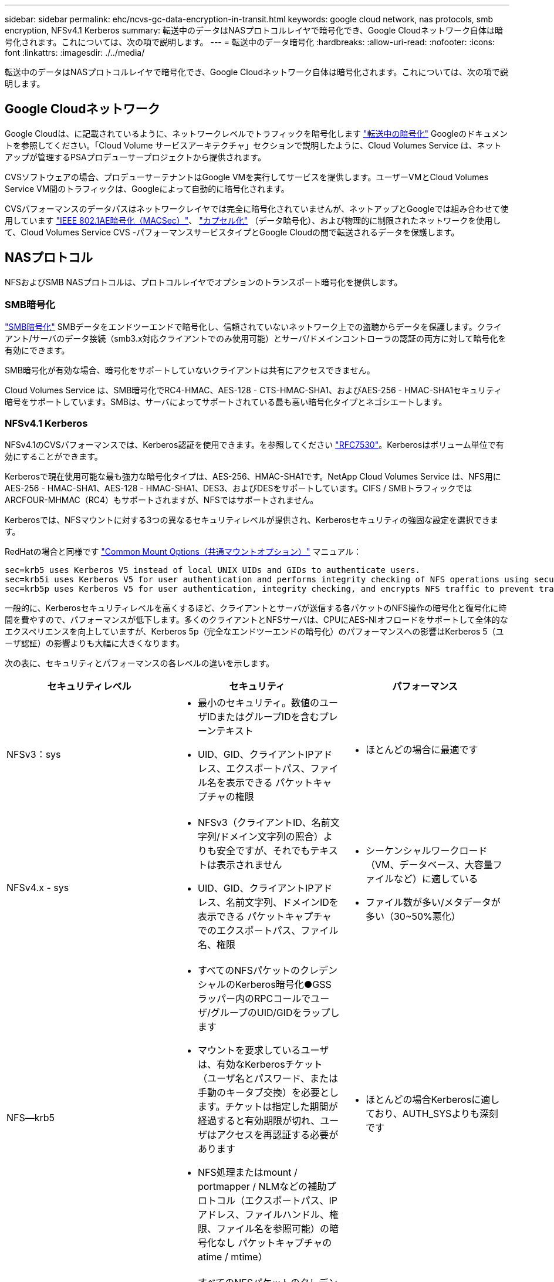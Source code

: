 ---
sidebar: sidebar 
permalink: ehc/ncvs-gc-data-encryption-in-transit.html 
keywords: google cloud network, nas protocols, smb encryption, NFSv4.1 Kerberos 
summary: 転送中のデータはNASプロトコルレイヤで暗号化でき、Google Cloudネットワーク自体は暗号化されます。これについては、次の項で説明します。 
---
= 転送中のデータ暗号化
:hardbreaks:
:allow-uri-read: 
:nofooter: 
:icons: font
:linkattrs: 
:imagesdir: ./../media/


[role="lead"]
転送中のデータはNASプロトコルレイヤで暗号化でき、Google Cloudネットワーク自体は暗号化されます。これについては、次の項で説明します。



== Google Cloudネットワーク

Google Cloudは、に記載されているように、ネットワークレベルでトラフィックを暗号化します https://cloud.google.com/security/encryption-in-transit["転送中の暗号化"^] Googleのドキュメントを参照してください。「Cloud Volume サービスアーキテクチャ」セクションで説明したように、Cloud Volumes Service は、ネットアップが管理するPSAプロデューサープロジェクトから提供されます。

CVSソフトウェアの場合、プロデューサーテナントはGoogle VMを実行してサービスを提供します。ユーザーVMとCloud Volumes Service VM間のトラフィックは、Googleによって自動的に暗号化されます。

CVSパフォーマンスのデータパスはネットワークレイヤでは完全に暗号化されていませんが、ネットアップとGoogleでは組み合わせて使用しています https://1.ieee802.org/security/802-1ae/["IEEE 802.1AE暗号化（MACSec）"^]、 https://datatracker.ietf.org/doc/html/rfc2003["カプセル化"^] （データ暗号化）、および物理的に制限されたネットワークを使用して、Cloud Volumes Service CVS -パフォーマンスサービスタイプとGoogle Cloudの間で転送されるデータを保護します。



== NASプロトコル

NFSおよびSMB NASプロトコルは、プロトコルレイヤでオプションのトランスポート暗号化を提供します。



=== SMB暗号化

https://docs.microsoft.com/en-us/windows-server/storage/file-server/smb-security["SMB暗号化"^] SMBデータをエンドツーエンドで暗号化し、信頼されていないネットワーク上での盗聴からデータを保護します。クライアント/サーバのデータ接続（smb3.x対応クライアントでのみ使用可能）とサーバ/ドメインコントローラの認証の両方に対して暗号化を有効にできます。

SMB暗号化が有効な場合、暗号化をサポートしていないクライアントは共有にアクセスできません。

Cloud Volumes Service は、SMB暗号化でRC4-HMAC、AES-128 - CTS-HMAC-SHA1、およびAES-256 - HMAC-SHA1セキュリティ暗号をサポートしています。SMBは、サーバによってサポートされている最も高い暗号化タイプとネゴシエートします。



=== NFSv4.1 Kerberos

NFSv4.1のCVSパフォーマンスでは、Kerberos認証を使用できます。を参照してください https://datatracker.ietf.org/doc/html/rfc7530["RFC7530"^]。Kerberosはボリューム単位で有効にすることができます。

Kerberosで現在使用可能な最も強力な暗号化タイプは、AES-256、HMAC-SHA1です。NetApp Cloud Volumes Service は、NFS用にAES-256 - HMAC-SHA1、AES-128 - HMAC-SHA1、DES3、およびDESをサポートしています。CIFS / SMBトラフィックではARCFOUR-MHMAC（RC4）もサポートされますが、NFSではサポートされません。

Kerberosでは、NFSマウントに対する3つの異なるセキュリティレベルが提供され、Kerberosセキュリティの強固な設定を選択できます。

RedHatの場合と同様です https://access.redhat.com/documentation/en-us/red_hat_enterprise_linux/6/html/storage_administration_guide/s1-nfs-client-config-options["Common Mount Options（共通マウントオプション）"^] マニュアル：

....
sec=krb5 uses Kerberos V5 instead of local UNIX UIDs and GIDs to authenticate users.
sec=krb5i uses Kerberos V5 for user authentication and performs integrity checking of NFS operations using secure checksums to prevent data tampering.
sec=krb5p uses Kerberos V5 for user authentication, integrity checking, and encrypts NFS traffic to prevent traffic sniffing. This is the most secure setting, but it also involves the most performance overhead.
....
一般的に、Kerberosセキュリティレベルを高くするほど、クライアントとサーバが送信する各パケットのNFS操作の暗号化と復号化に時間を費やすので、パフォーマンスが低下します。多くのクライアントとNFSサーバは、CPUにAES-NIオフロードをサポートして全体的なエクスペリエンスを向上していますが、Kerberos 5p（完全なエンドツーエンドの暗号化）のパフォーマンスへの影響はKerberos 5（ユーザ認証）の影響よりも大幅に大きくなります。

次の表に、セキュリティとパフォーマンスの各レベルの違いを示します。

|===
| セキュリティレベル | セキュリティ | パフォーマンス 


| NFSv3：sys  a| 
* 最小のセキュリティ。数値のユーザIDまたはグループIDを含むプレーンテキスト
* UID、GID、クライアントIPアドレス、エクスポートパス、ファイル名を表示できる パケットキャプチャの権限

 a| 
* ほとんどの場合に最適です




| NFSv4.x - sys  a| 
* NFSv3（クライアントID、名前文字列/ドメイン文字列の照合）よりも安全ですが、それでもテキストは表示されません
* UID、GID、クライアントIPアドレス、名前文字列、ドメインIDを表示できる パケットキャプチャでのエクスポートパス、ファイル名、権限

 a| 
* シーケンシャルワークロード（VM、データベース、大容量ファイルなど）に適している
* ファイル数が多い/メタデータが多い（30~50%悪化）




| NFS—krb5  a| 
* すべてのNFSパケットのクレデンシャルのKerberos暗号化●GSSラッパー内のRPCコールでユーザ/グループのUID/GIDをラップします
* マウントを要求しているユーザは、有効なKerberosチケット（ユーザ名とパスワード、または手動のキータブ交換）を必要とします。チケットは指定した期間が経過すると有効期限が切れ、ユーザはアクセスを再認証する必要があります
* NFS処理またはmount / portmapper / NLMなどの補助プロトコル（エクスポートパス、IPアドレス、ファイルハンドル、権限、ファイル名を参照可能）の暗号化なし パケットキャプチャのatime / mtime）

 a| 
* ほとんどの場合Kerberosに適しており、AUTH_SYSよりも深刻です




| NFS—krb5i  a| 
* すべてのNFSパケットのクレデンシャルのKerberos暗号化●GSSラッパー内のRPCコールでユーザ/グループのUID/GIDをラップします
* マウントを要求しているユーザは、有効なKerberosチケット（ユーザ名/パスワードまたは手動のキータブ交換を使用）を必要とします。チケットは指定した期間が経過すると失効し、ユーザはアクセスを再認証する必要があります
* NFS処理またはmount / portmapper / NLMなどの補助プロトコル（エクスポートパス、IPアドレス、ファイルハンドル、権限、ファイル名を参照可能）の暗号化なし パケットキャプチャのatime / mtime）
* Kerberos GSSチェックサムが各パケットに追加されるため、パケットを傍受することはありません。チェックサムが一致する場合は、会話が許可されます。

 a| 
* NFSペイロードは暗号化されないため、krb5pよりも優れています。krb5よりも追加されたオーバーヘッドのみが整合性のチェックサムです。krb5iのパフォーマンスはkrb5よりもそれほど悪くはないが、多少の低下が見られる。




| NFS–krb5p  a| 
* すべてのNFSパケットのクレデンシャルのKerberos暗号化●GSSラッパー内のRPCコールでユーザ/グループのUID/GIDをラップします
* マウントを要求しているユーザは、有効なKerberosチケット（ユーザ名とパスワード、または手動のkeytab交換を使用）を必要とします。チケットは指定した期間が経過すると有効期限が切れ、ユーザはアクセスを再認証する必要があります
* すべてのNFSパケットペイロードは、GSSラッパーで暗号化されます（パケットキャプチャではファイルハンドル、権限、ファイル名、atime/mtimeを確認できません）。
* 整合性チェックが含まれます。
* NFSの処理タイプは表示されます（fsinfo、access、GETATTRなど）。
* 補助プロトコル（マウント、portmap、NLMなど）は暗号化されません-（エクスポートパス、IPアドレスを参照可能）

 a| 
* セキュリティレベルで最悪のパフォーマンス。krb5pは、暗号化や復号化がさらに必要です。
* NFSv4.xに加えてkrb5pを使用した方がパフォーマンスが向上し、ファイル数の多いワークロードに対応できます。


|===
Cloud Volumes Service では、設定されたActive DirectoryサーバがKerberosサーバおよびLDAPサーバとして使用されます（RFC2307互換スキーマからユーザIDを検索する場合）。それ以外のKerberosサーバまたはLDAPサーバはサポートされません。Cloud Volumes Service では、アイデンティティ管理にLDAPを使用することを強く推奨します。NFS Kerberosがパケットキャプチャにどのように表示されるかについては、を参照してください link:ncvs-gc-cloud-volumes-service-architecture.html#packet-sniffing/trace-considerations["「パケットのスニッフィング/トレースに関する考慮事項」"]

link:ncvs-gc-data-encryption-at-rest.html["次の例：保存データの暗号化"]
